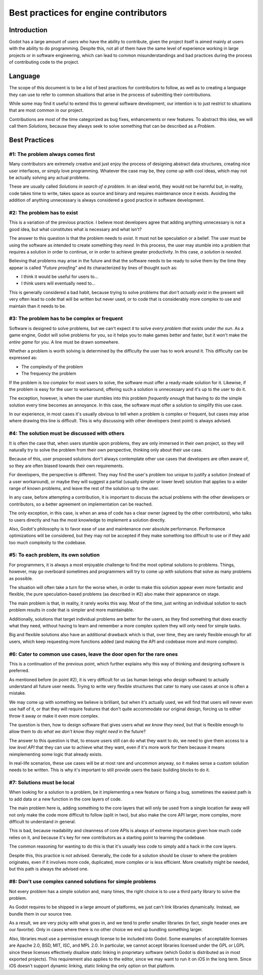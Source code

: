 .. _doc_best_practices_for_engine_contributors:

Best practices for engine contributors
======================================

Introduction
------------

Godot has a large amount of users who have the ability to contribute, given the
project itself is aimed mainly at users with the ability to do programming.
Despite this, not all of them have the same level of experience working in large
projects or in software engineering, which can lead to common misunderstandings
and bad practices during the process of contributing code to the project.

Language
--------

The scope of this document is to be a list of best practices for contributors to
follow, as well as to creating a language they can use to refer to common
situations that arise in the process of submitting their contributions.

While some may find it useful to extend this to general software development,
our intention is to just restrict to situations that are most common in our
project.

Contributions are most of the time categorized as bug fixes, enhancements or new
features. To abstract this idea, we will call them *Solutions*, because they
always seek to solve something that can be described as a *Problem*.

Best Practices
--------------

#1: The problem always comes first
~~~~~~~~~~~~~~~~~~~~~~~~~~~~~~~~~~

Many contributors are extremely creative and just enjoy the process of designing
abstract data structures, creating nice user interfaces, or simply love
programming. Whatever the case may be, they come up with cool ideas, which may
not be actually solving any actual problems.

.. image:: img/best_practices1.png

These are usually called *Solutions in search of a problem*. In an ideal world,
they would not be harmful but, in reality, code takes time to write, takes space
as source and binary and requires maintenance once it exists. Avoiding the
addition of anything unnecessary is always considered a good practice in
software development.

#2: The problem has to exist
~~~~~~~~~~~~~~~~~~~~~~~~~~~~

This is a variation of the previous practice. I believe most developers agree
that adding anything unnecessary is not a good idea, but what constitutes what
is necessary and what isn't?

.. image:: img/best_practices2.png

The answer to this question is that the problem needs to *exist*. It must not be
speculation or a belief. The user must be using the software as intended to
create something they *need*. In this process, the user may stumble into a
problem that requires a solution in order to continue, or in order to achieve
greater productivity. In this case, *a solution is needed*.

Believing that problems may arise in the future and that the software needs to
be ready to solve them by the time they appear is called *"Future proofing"* and
its characterized by lines of thought such as:

- I think it would be useful for users to...
- I think users will eventually need to...

This is generally considered a bad habit, because trying to solve problems that
*don't actually exist* in the present will very often lead to code that will be
written but never used, or to code that is considerably more complex to use and
maintain than it needs to be.

#3: The problem has to be complex or frequent
~~~~~~~~~~~~~~~~~~~~~~~~~~~~~~~~~~~~~~~~~~~~~

Software is designed to solve problems, but we can't expect it to solve *every
problem that exists under the sun*. As a game engine, Godot will solve problems
for you, so it helps you to make games better and faster, but it won't make the
*entire game* for you. A line must be drawn somewhere.

.. image:: img/best_practices3.png

Whether a problem is worth solving is determined by the difficulty the user has
to work around it. This difficulty can be expressed as:

- The complexity of the problem
- The frequency the problem

If the problem is *too complex* for most users to solve, the software must offer
a ready-made solution for it. Likewise, if the problem is easy for the user to
workaround, offering such a solution is unnecessary and it's up to the user to
do it.

The exception, however, is when the user stumbles into this problem *frequently
enough* that having to do the simple solution every time becomes an annoyance.
In this case, the software must offer a solution to simplify this use case.

In our experience, in most cases it's usually obvious to tell when a problem is
complex or frequent, but cases may arise where drawing this line is difficult.
This is why discussing with other developers (next point) is always advised.

#4: The solution must be discussed with others
~~~~~~~~~~~~~~~~~~~~~~~~~~~~~~~~~~~~~~~~~~~~~~

It is often the case that, when users stumble upon problems, they are only
immersed in their own project, so they will naturally try to solve the problem
from their own perspective, thinking only about their use case.

Because of this, user proposed solutions don't always contemplate other use
cases that developers are often aware of, so they are often biased towards their
own requirements.

.. image:: img/best_practices4.png

For developers, the perspective is different. They may find the user's problem
too unique to justify a solution (instead of a user workaround), or maybe they
will suggest a partial (usually simpler or lower level) solution that applies to
a wider range of known problems, and leave the rest of the solution up to the
user.

In any case, before attempting a contribution, it is important to discuss the
actual problems with the other developers or contributors, so a better agreement
on implementation can be reached.

The only exception, in this case, is when an area of code has a clear owner
(agreed by the other contributors), who talks to users directly and has the most
knowledge to implement a solution directly.

Also, Godot's philosophy is to favor ease of use and maintenance over absolute
performance. Performance optimizations will be considered, but they may not
be accepted if they make something too difficult to use or if they add too much
complexity to the codebase.

#5: To each problem, its own solution
~~~~~~~~~~~~~~~~~~~~~~~~~~~~~~~~~~~~~

For programmers, it is always a most enjoyable challenge to find the most
optimal solutions to problems. Things, however, may go overboard sometimes and
programmers will try to come up with solutions that solve as many problems as
possible.

The situation will often take a turn for the worse when, in order to make this
solution appear even more fantastic and flexible, the pure speculation-based
problems (as described in #2) also make their appearance on stage.

.. image:: img/best_practices5.png

The main problem is that, in reality, it rarely works this way. Most of the
time, just writing an individual solution to each problem results in code that
is simpler and more maintainable.

Additionally, solutions that target individual problems are better for the
users, as they find something that does exactly what they need, without having
to learn and remember a more complex system they will only need for simple
tasks.

Big and flexible solutions also have an additional drawback which is that, over
time, they are rarely flexible enough for all users, which keep requesting more
functions added (and making the API and codebase more and more complex).

#6: Cater to common use cases, leave the door open for the rare ones
~~~~~~~~~~~~~~~~~~~~~~~~~~~~~~~~~~~~~~~~~~~~~~~~~~~~~~~~~~~~~~~~~~~~

This is a continuation of the previous point, which further explains why this
way of thinking and designing software is preferred.

As mentioned before (in point #2), it is very difficult for us (as human beings
who design software) to actually understand all future user needs. Trying to
write very flexible structures that cater to many use cases at once is often a
mistake.

We may come up with something we believe is brilliant, but when it's actually
used, we will find that users will never even use half of it, or that they will
require features that don't quite accommodate our original design, forcing us to
either throw it away or make it even more complex.

The question is then, how to design software that gives users what *we know they
need*, but that is flexible enough to allow them to do *what we don't know they
might need* in the future?

.. image:: img/best_practices6.png

The answer to this question is that, to ensure users still can do what they want
to do, we need to give them access to a *low level API* that they can use to
achieve what they want, even if it's more work for them because it means
reimplementing some logic that already exists.

In real-life scenarios, these use cases will be at most rare and uncommon
anyway, so it makes sense a custom solution needs to be written. This is why
it's important to still provide users the basic building blocks to do it.

#7: Solutions must be local
~~~~~~~~~~~~~~~~~~~~~~~~~~~

When looking for a solution to a problem, be it implementing a new feature or
fixing a bug, sometimes the easiest path is to add data or a new function in the
core layers of code.

The main problem here is, adding something to the core layers that will only be
used from a single location far away will not only make the code more difficult
to follow (split in two), but also make the core API larger, more complex, more
difficult to understand in general.

This is bad, because readability and cleanness of core APIs is always of extreme
importance given how much code relies on it, and because it's key for new
contributors as a starting point to learning the codebase.


.. image:: img/best_practices7.png


The common reasoning for wanting to do this is that it's usually less code to
simply add a hack in the core layers.

Despite this, this practice is not advised. Generally, the code for a solution
should be closer to where the problem originates, even if it involves more code,
duplicated, more complex or is less efficient. More creativity might be needed,
but this path is always the advised one.

#8: Don't use complex canned solutions for simple problems
~~~~~~~~~~~~~~~~~~~~~~~~~~~~~~~~~~~~~~~~~~~~~~~~~~~~~~~~~~

Not every problem has a simple solution and, many times, the right choice is to
use a third party library to solve the problem.

As Godot requires to be shipped in a large amount of platforms, we just can't
link libraries dynamically. Instead, we bundle them in our source tree.

.. image:: img/best_practices8.png

As a result, we are very picky with what goes in, and we tend to prefer smaller
libraries (in fact, single header ones are our favorite). Only in cases where
there is no other choice we end up bundling something larger.

Also, libraries must use a permissive enough license to be included into Godot.
Some examples of acceptable licenses are Apache 2.0, BSD, MIT, ISC, and MPL 2.0.
In particular, we cannot accept libraries licensed under the GPL or LGPL since
these licenses effectively disallow static linking in proprietary software
(which Godot is distributed as in most exported projects). This requirement also
applies to the editor, since we may want to run it on iOS in the long term.
Since iOS doesn't support dynamic linking, static linking the only option on
that platform.
